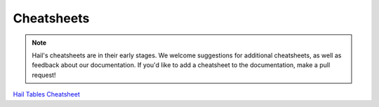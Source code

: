 .. _sec-cheatsheets:

=============
Cheatsheets
=============

.. note::
    Hail's cheatsheets are in their early stages. We welcome suggestions
    for additional cheatsheets, as well as feedback about our documentation. If
    you'd like to add a cheatsheet to the documentation, make a pull request!

`Hail Tables Cheatsheet <https://github.com/hail-is/hail/raw/master/hail/cheatsheets/hail_tables_cheat_sheet.pdf>`_
